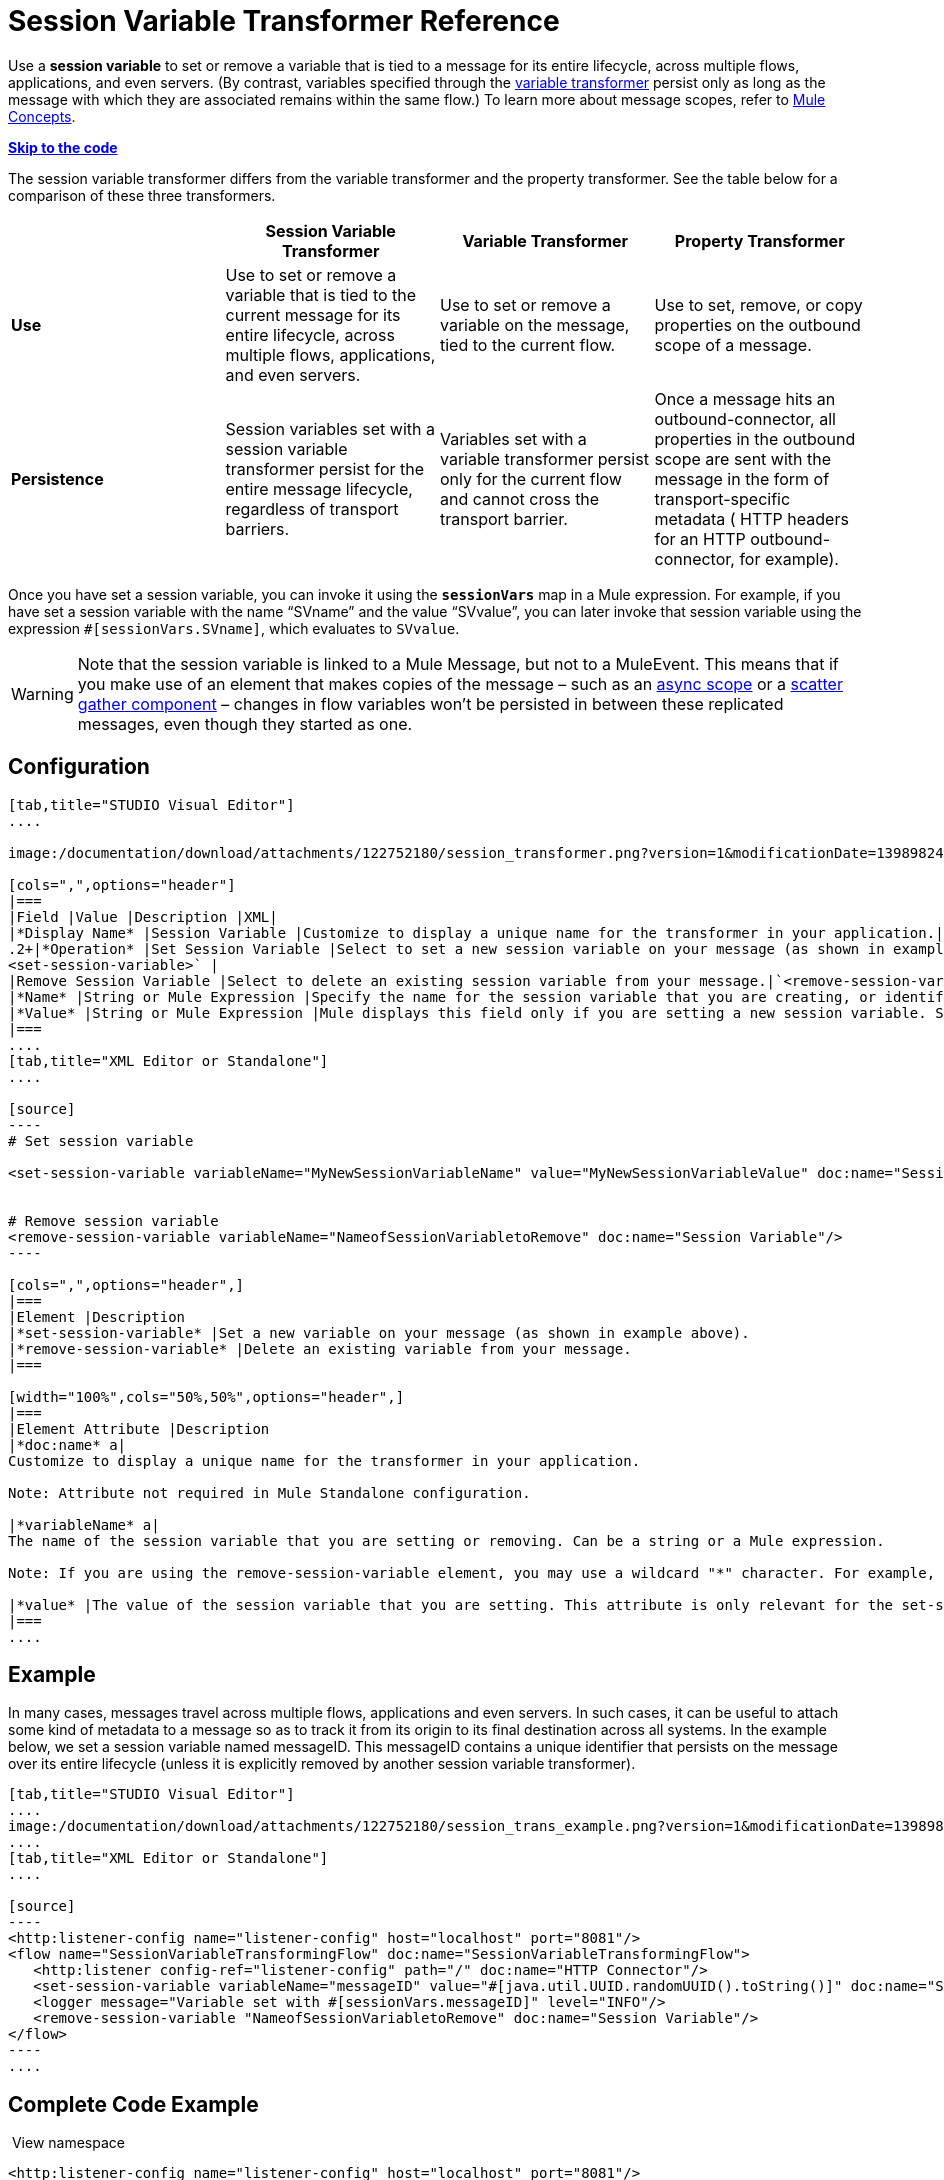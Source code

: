 = Session Variable Transformer Reference

Use a *session variable* to set or remove a variable that is tied to a message for its entire lifecycle, across multiple flows, applications, and even servers. (By contrast, variables specified through the link:/documentation/display/current/Variable+Transformer+Reference[variable transformer] persist only as long as the message with which they are associated remains within the same flow.) To learn more about message scopes, refer to link:/documentation/display/current/Mule+Concepts#MuleConcepts-TheMuleMessage[Mule Concepts].

*link:#SessionVariableTransformerReference-CompleteCodeExample[Skip to the code]*

The session variable transformer differs from the variable transformer and the property transformer. See the table below for a comparison of these three transformers.

[cols=",,,",options="header",]
|===
|  |Session Variable Transformer |Variable Transformer |Property Transformer
|*Use* |Use to set or remove a variable that is tied to the current message for its entire lifecycle, across multiple flows, applications, and even servers. |Use to set or remove a variable on the message, tied to the current flow. |Use to set, remove, or copy properties on the outbound scope of a message.
|*Persistence* |Session variables set with a session variable transformer persist for the entire message lifecycle, regardless of transport barriers. |Variables set with a variable transformer persist only for the current flow and cannot cross the transport barrier. |Once a message hits an outbound-connector, all properties in the outbound scope are sent with the message in the form of transport-specific metadata ( HTTP headers for an HTTP outbound-connector, for example).
|===

Once you have set a session variable, you can invoke it using the *`sessionVars`* map in a Mule expression. For example, if you have set a session variable with the name "`SVname`" and the value "`SVvalue`", you can later invoke that session variable using the expression `#[sessionVars.SVname]`, which evaluates to `SVvalue`.

[WARNING]
Note that the session variable is linked to a Mule Message, but not to a MuleEvent. This means that if you make use of an element that makes copies of the message – such as an link:/documentation/display/current/Async+Scope+Reference[async scope] or a link:/documentation/display/current/Scatter-Gather[scatter gather component] – changes in flow variables won't be persisted in between these replicated messages, even though they started as one.

== Configuration

[tabs]
------
[tab,title="STUDIO Visual Editor"]
....

image:/documentation/download/attachments/122752180/session_transformer.png?version=1&modificationDate=1398982467516[image]

[cols=",",options="header"]
|===
|Field |Value |Description |XML|
|*Display Name* |Session Variable |Customize to display a unique name for the transformer in your application.|`doc:name="Session Variable"`|
.2+|*Operation* |Set Session Variable |Select to set a new session variable on your message (as shown in example screenshot above).|`
<set-session-variable>` |
|Remove Session Variable |Select to delete an existing session variable from your message.|`<remove-session-variable>` |
|*Name* |String or Mule Expression |Specify the name for the session variable that you are creating, or identify the name of the session variable that you are removing. If you are removing session variables, this field accepts a wildcard "*" character.|`variableName="MyNewSessionVariableName"` |
|*Value* |String or Mule Expression |Mule displays this field only if you are setting a new session variable. Specify the value using either a string or a Mule expression.|`value="MyNewSessionVariableValue"` |
|===
....
[tab,title="XML Editor or Standalone"]
....

[source]
----
# Set session variable
     
<set-session-variable variableName="MyNewSessionVariableName" value="MyNewSessionVariableValue" doc:name="Session Variable"/>
     
     
# Remove session variable
<remove-session-variable variableName="NameofSessionVariabletoRemove" doc:name="Session Variable"/>
----

[cols=",",options="header",]
|===
|Element |Description
|*set-session-variable* |Set a new variable on your message (as shown in example above).
|*remove-session-variable* |Delete an existing variable from your message.
|===

[width="100%",cols="50%,50%",options="header",]
|===
|Element Attribute |Description
|*doc:name* a|
Customize to display a unique name for the transformer in your application.

Note: Attribute not required in Mule Standalone configuration.

|*variableName* a|
The name of the session variable that you are setting or removing. Can be a string or a Mule expression.

Note: If you are using the remove-session-variable element, you may use a wildcard "*" character. For example, a remove-session-variable transformer with the element `variableName="http.*"` will remove all variables whose names begin with "http." from the message.

|*value* |The value of the session variable that you are setting. This attribute is only relevant for the set-session-variable element. Can be a string or a Mule expression.
|===
....
------

== Example

In many cases, messages travel across multiple flows, applications and even servers. In such cases, it can be useful to attach some kind of metadata to a message so as to track it from its origin to its final destination across all systems. In the example below, we set a session variable named messageID. This messageID contains a unique identifier that persists on the message over its entire lifecycle (unless it is explicitly removed by another session variable transformer).

[tabs]
------
[tab,title="STUDIO Visual Editor"]
....
image:/documentation/download/attachments/122752180/session_trans_example.png?version=1&modificationDate=1398982551877[image] +
....
[tab,title="XML Editor or Standalone"]
....

[source]
----
<http:listener-config name="listener-config" host="localhost" port="8081"/>
<flow name="SessionVariableTransformingFlow" doc:name="SessionVariableTransformingFlow">
   <http:listener config-ref="listener-config" path="/" doc:name="HTTP Connector"/>
   <set-session-variable variableName="messageID" value="#[java.util.UUID.randomUUID().toString()]" doc:name="Set Message ID"/>
   <logger message="Variable set with #[sessionVars.messageID]" level="INFO"/>
   <remove-session-variable "NameofSessionVariabletoRemove" doc:name="Session Variable"/>
</flow>
----
....
------

== Complete Code Example

 View namespace

[source]
----
<http:listener-config name="listener-config" host="localhost" port="8081"/>
<flow name="SessionVariableTransformingFlow" doc:name="SessionVariableTransformingFlow">
   <http:listener config-ref="listener-config" path="/" doc:name="HTTP Connector"/>
   <set-session-variable variableName="messageID" value="#[java.util.UUID.randomUUID().toString()]" doc:name="Set Message ID"/>
   <logger message="Variable set with #[sessionVars.messageID]" level="INFO"/>
   <remove-session-variable "NameofSessionVariabletoRemove" doc:name="Session Variable"/>
</flow>
----

== See Also

* Refer to link:/documentation/display/current/Mule+Concepts#MuleConcepts-TheMuleMessage[Mule Concepts] to learn more about message scopes.
* Read about related transformers, the link:/documentation/display/current/Variable+Transformer+Reference[variable transformer] and the link:/documentation/display/current/Property+Transformer+Reference[properties transformer], which you can use to set properties and variables for different scopes.
* Learn how to use Mule Expression Language to read session variables using the `sessionVars` map.
